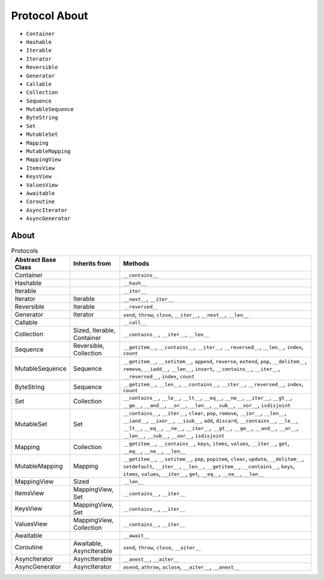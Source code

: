 Protocol About
==============
* ``Container``
* ``Hashable``
* ``Iterable``
* ``Iterator``
* ``Reversible``
* ``Generator``
* ``Callable``
* ``Collection``
* ``Sequence``
* ``MutableSequence``
* ``ByteString``
* ``Set``
* ``MutableSet``
* ``Mapping``
* ``MutableMapping``
* ``MappingView``
* ``ItemsView``
* ``KeysView``
* ``ValuesView``
* ``Awaitable``
* ``Coroutine``
* ``AsyncIterator``
* ``AsyncGenerator``


About
-----
.. csv-table:: Protocols
    :header: "Abstract Base Class", "Inherits from", "Methods"
    :widths: 15, 15, 60

    "Container",           "",                           "``__contains__``"
    "Hashable",            "",                           "``__hash__``"
    "Iterable",            "",                           "``__iter__``"
    "Iterator",            "Iterable",                   "``__next__``, ``__iter__``"
    "Reversible",          "Iterable",                   "``__reversed__``"
    "Generator",           "Iterator",                   "``send``, ``throw``, ``close``, ``__iter__``, ``__next__``, ``__len__``"
    "Callable",            "",                           "``__call__``"
    "Collection",          "Sized, Iterable, Container", "``__contains__``, ``__iter__``, ``__len__``"
    "Sequence",            "Reversible, Collection",     "``__getitem__``, ``__contains__``, ``__iter__``, ``__reversed__``, ``__len__``, ``index``, ``count``"
    "MutableSequence",     "Sequence",                   "``__getitem__``, ``__setitem__``, ``append``, ``reverse``, ``extend``, ``pop``, ``__delitem__``, ``remove``, ``__iadd__``, ``__len__``, ``insert``, ``__contains__``, ``__iter__``, ``__reversed__``, ``index``, ``count``"
    "ByteString",          "Sequence",                   "``__getitem__``, ``__len__``, ``__contains__``, ``__iter__``, ``__reversed__``, ``index``, ``count``"
    "Set",                 "Collection",                 "``__contains__``, ``__le__``, ``__lt__``, ``__eq__``, ``__ne__``, ``__iter__``, ``__gt__``, ``__ge__``, ``__and__``, ``__or__``, ``__len__``, ``__sub__``, ``__xor__``, ``isdisjoint``"
    "MutableSet",          "Set",                        "``__contains__``, ``__iter__``, ``clear``, ``pop``, ``remove``, ``__ior__``, ``__len__``, ``__iand__``, ``__ixor__``, ``__isub__``, ``add``, ``discard``, ``__contains__``, ``__le__``, ``__lt__``, ``__eq__``, ``__ne__``, ``__iter__``, ``__gt__``, ``__ge__``, ``__and__``, ``__or__``, ``__len__``, ``__sub__``, ``__xor__``, ``isdisjoint``"
    "Mapping",             "Collection",                 "``__getitem__``, ``__contains__``, ``keys``, ``items``, ``values``, ``__iter__``, ``get``, ``__eq__``, ``__ne__``, ``__len__``"
    "MutableMapping",      "Mapping",                    "``__getitem__``, ``__setitem__``, ``pop``, ``popitem``, ``clear``, ``update``, ``__delitem__``, ``setdefault``, ``__iter__``, ``__len__``, ``__getitem__``, ``__contains__``, ``keys``, ``items``, ``values``, ``__iter__``, ``get``, ``__eq__``, ``__ne__``, ``__len__``"
    "MappingView",         "Sized",                      "``__len__``"
    "ItemsView",           "MappingView, Set",           "``__contains__``, ``__iter__``"
    "KeysView",            "MappingView, Set",           "``__contains__``, ``__iter__``"
    "ValuesView",          "MappingView, Collection",    "``__contains__``, ``__iter__``"
    "Awaitable",           "",                           "``__await__``"
    "Coroutine",           "Awaitable, AsyncIterable",   "``send``, ``throw``, ``close``, ``__aiter__``"
    "AsyncIterator",       "AsyncIterable",              "``__anext__``, ``__aiter__``"
    "AsyncGenerator",      "AsyncIterator",              "``asend``, ``athrow``, ``aclose``, ``__aiter__``, ``__anext__``"
